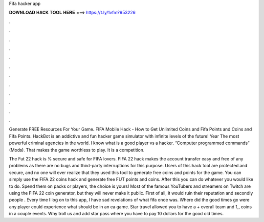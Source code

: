 Fifa hacker app



𝐃𝐎𝐖𝐍𝐋𝐎𝐀𝐃 𝐇𝐀𝐂𝐊 𝐓𝐎𝐎𝐋 𝐇𝐄𝐑𝐄 ===> https://t.ly/1vfm?953226



.



.



.



.



.



.



.



.



.



.



.



.

Generate FREE Resources For Your Game. FIFA Mobile Hack - How to Get Unlimited Coins and Fifa Points and Coins and Fifa Points. HackBot is an addictive and fun hacker game simulator with infinite levels of the future! Year The most powerful criminal agencies in the world. I know what is a good player vs a hacker. “Computer programmed commands” (Mods). That makes the game worthless to play. It is a competition.

The Fut 22 hack is % secure and safe for FIFA lovers. FIFA 22 hack makes the account transfer easy and free of any problems as there are no bugs and third-party interruptions for this purpose. Users of this hack tool are protected and secure, and no one will ever realize that they used this tool to generate free coins and points for the game. You can simply use the FIFA 22 coins hack and generate free FUT points and coins. After this you can do whatever you would like to do. Spend them on packs or players, the choice is yours! Most of the famous YouTubers and streamers on Twitch are using the FIFA 22 coin generator, but they will never make it public. First of all, it would ruin their reputation and secondly people . Every time I log on to this app, I have sad revelations of what fifa once was. Where did the good times go were any player could experience what should be in an ea game. Star travel allowed you to have a + overall team and 1,, coins in a couple events. Why troll us and add star pass where you have to pay 10 dollars for the good old times.
